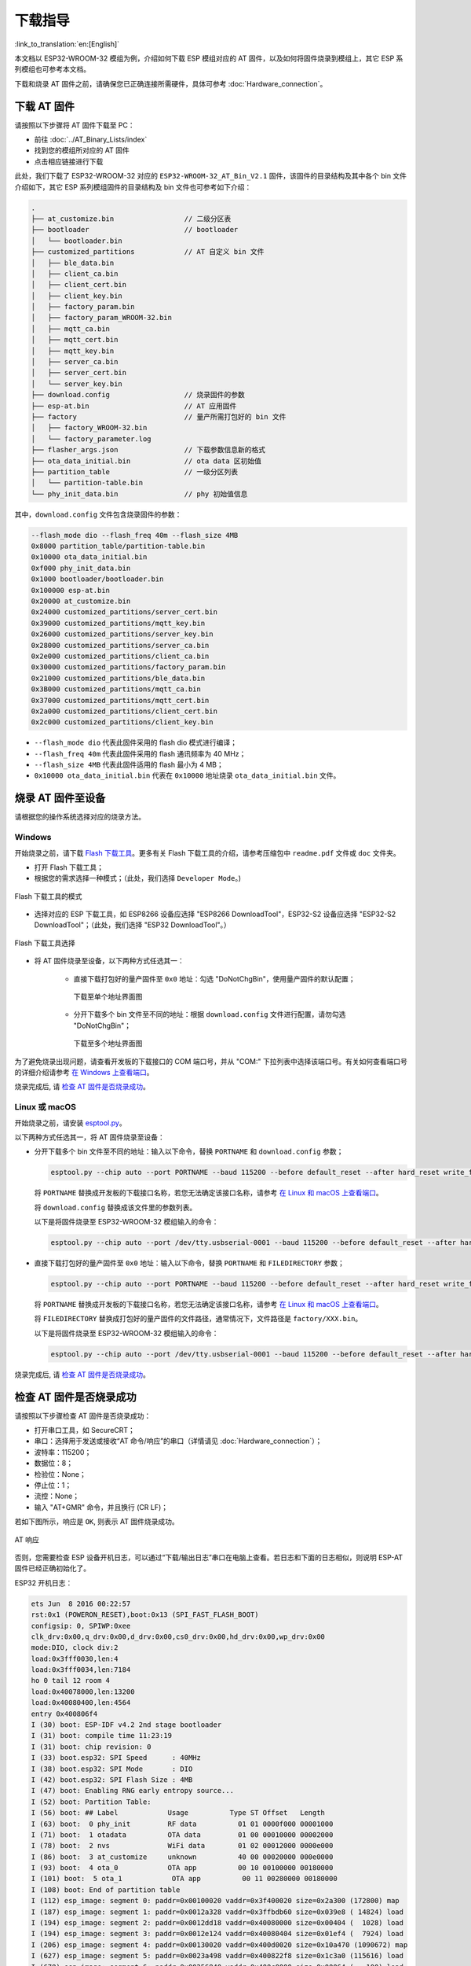 下载指导
==========

:link_to_translation:`en:[English]`

本文档以 ESP32-WROOM-32 模组为例，介绍如何下载 ESP 模组对应的 AT 固件，以及如何将固件烧录到模组上，其它 ESP 系列模组也可参考本文档。

下载和烧录 AT 固件之前，请确保您已正确连接所需硬件，具体可参考 :doc:`Hardware_connection`。

下载 AT 固件
-------------

请按照以下步骤将 AT 固件下载至 PC：

- 前往 :doc:`../AT_Binary_Lists/index`
- 找到您的模组所对应的 AT 固件
- 点击相应链接进行下载

此处，我们下载了 ESP32-WROOM-32 对应的 ``ESP32-WROOM-32_AT_Bin_V2.1`` 固件，该固件的目录结构及其中各个 bin 文件介绍如下，其它 ESP 系列模组固件的目录结构及 bin 文件也可参考如下介绍：

.. code-block:: none

   .
   ├── at_customize.bin                 // 二级分区表
   ├── bootloader                       // bootloader
   │   └── bootloader.bin
   ├── customized_partitions            // AT 自定义 bin 文件
   │   ├── ble_data.bin
   │   ├── client_ca.bin
   │   ├── client_cert.bin
   │   ├── client_key.bin
   │   ├── factory_param.bin
   │   ├── factory_param_WROOM-32.bin
   │   ├── mqtt_ca.bin
   │   ├── mqtt_cert.bin
   │   ├── mqtt_key.bin
   │   ├── server_ca.bin
   │   ├── server_cert.bin
   │   └── server_key.bin
   ├── download.config                  // 烧录固件的参数
   ├── esp-at.bin                       // AT 应用固件
   ├── factory                          // 量产所需打包好的 bin 文件
   │   ├── factory_WROOM-32.bin
   │   └── factory_parameter.log
   ├── flasher_args.json                // 下载参数信息新的格式
   ├── ota_data_initial.bin             // ota data 区初始值
   ├── partition_table                  // 一级分区列表
   │   └── partition-table.bin
   └── phy_init_data.bin                // phy 初始值信息

其中，``download.config`` 文件包含烧录固件的参数：

.. code-block:: none

   --flash_mode dio --flash_freq 40m --flash_size 4MB
   0x8000 partition_table/partition-table.bin
   0x10000 ota_data_initial.bin
   0xf000 phy_init_data.bin
   0x1000 bootloader/bootloader.bin
   0x100000 esp-at.bin
   0x20000 at_customize.bin
   0x24000 customized_partitions/server_cert.bin
   0x39000 customized_partitions/mqtt_key.bin
   0x26000 customized_partitions/server_key.bin
   0x28000 customized_partitions/server_ca.bin
   0x2e000 customized_partitions/client_ca.bin
   0x30000 customized_partitions/factory_param.bin
   0x21000 customized_partitions/ble_data.bin
   0x3B000 customized_partitions/mqtt_ca.bin
   0x37000 customized_partitions/mqtt_cert.bin
   0x2a000 customized_partitions/client_cert.bin
   0x2c000 customized_partitions/client_key.bin

- ``--flash_mode dio`` 代表此固件采用的 flash dio 模式进行编译；
- ``--flash_freq 40m`` 代表此固件采用的 flash 通讯频率为 40 MHz；
- ``--flash_size 4MB`` 代表此固件适用的 flash 最小为 4 MB；
- ``0x10000 ota_data_initial.bin`` 代表在 ``0x10000`` 地址烧录 ``ota_data_initial.bin`` 文件。

烧录 AT 固件至设备
-------------------

请根据您的操作系统选择对应的烧录方法。

Windows 
^^^^^^^^

开始烧录之前，请下载 `Flash 下载工具 <https://www.espressif.com/zh-hans/support/download/other-tools>`_。更多有关 Flash 下载工具的介绍，请参考压缩包中 ``readme.pdf`` 文件或 ``doc`` 文件夹。

- 打开 Flash 下载工具；
- 根据您的需求选择一种模式；（此处，我们选择 ``Developer Mode``。)

.. figure:: ../../_static/Download_tool.png
   :align: center
   :alt: Flash 下载工具的模式
   :figclass: align-center

   Flash 下载工具的模式

- 选择对应的 ESP 下载工具，如 ESP8266 设备应选择 "ESP8266 DownloadTool"，ESP32-S2 设备应选择 "ESP32-S2 DownloadTool"；（此处，我们选择 "ESP32 DownloadTool"。）

.. figure:: ../../_static/esp32_wroom32_download_select.png
   :align: center
   :alt: Flash 下载工具选择
   :figclass: align-center

   Flash 下载工具选择

- 将 AT 固件烧录至设备，以下两种方式任选其一：

   - 直接下载打包好的量产固件至 ``0x0`` 地址：勾选 "DoNotChgBin"，使用量产固件的默认配置；

     .. figure:: ../../_static/esp32_wroom32_download_one_bin.png
        :align: center
        :scale: 70%
        :alt: 下载至单个地址界面图

        下载至单个地址界面图

   - 分开下载多个 bin 文件至不同的地址：根据 ``download.config`` 文件进行配置，请勿勾选 "DoNotChgBin"；

     .. figure:: ../../_static/esp32_wroom32_download_multi_bin.png
        :align: center
        :scale: 60%
        :alt: 下载至多个地址界面图

        下载至多个地址界面图

为了避免烧录出现问题，请查看开发板的下载接口的 COM 端口号，并从 "COM:" 下拉列表中选择该端口号。有关如何查看端口号的详细介绍请参考 `在 Windows 上查看端口 <https://docs.espressif.com/projects/esp-idf/zh_CN/latest/esp32/get-started/establish-serial-connection.html#windows>`_。 

烧录完成后, 请 `检查 AT 固件是否烧录成功`_。

Linux 或 macOS
^^^^^^^^^^^^^^^

开始烧录之前，请安装 `esptool.py <https://github.com/espressif/esptool>`_。

以下两种方式任选其一，将 AT 固件烧录至设备：

- 分开下载多个 bin 文件至不同的地址：输入以下命令，替换 ``PORTNAME`` 和 ``download.config`` 参数；

  .. code-block:: none

       esptool.py --chip auto --port PORTNAME --baud 115200 --before default_reset --after hard_reset write_flash -z download.config

  将 ``PORTNAME`` 替换成开发板的下载接口名称，若您无法确定该接口名称，请参考 `在 Linux 和 macOS 上查看端口 <https://docs.espressif.com/projects/esp-idf/zh_CN/latest/esp32/get-started/establish-serial-connection.html#linux-macos>`_。

  将 ``download.config`` 替换成该文件里的参数列表。

  以下是将固件烧录至 ESP32-WROOM-32 模组输入的命令：

  .. code-block:: none

        esptool.py --chip auto --port /dev/tty.usbserial-0001 --baud 115200 --before default_reset --after hard_reset write_flash -z --flash_mode dio --flash_freq 40m --flash_size 4MB 0x8000 partition_table/partition-table.bin 0x10000 ota_data_initial.bin 0xf000 phy_init_data.bin 0x1000 bootloader/bootloader.bin 0x100000 esp-at.bin 0x20000 at_customize.bin 0x24000 customized_partitions/server_cert.bin 0x39000 customized_partitions/mqtt_key.bin 0x26000 customized_partitions/server_key.bin 0x28000 customized_partitions/server_ca.bin 0x2e000 customized_partitions/client_ca.bin 0x30000 customized_partitions/factory_param.bin 0x21000 customized_partitions/ble_data.bin 0x3B000 customized_partitions/mqtt_ca.bin 0x37000 customized_partitions/mqtt_cert.bin 0x2a000 customized_partitions/client_cert.bin 0x2c000 customized_partitions/client_key.bin

- 直接下载打包好的量产固件至 ``0x0`` 地址：输入以下命令，替换 ``PORTNAME`` 和 ``FILEDIRECTORY`` 参数；

  .. code-block:: none

        esptool.py --chip auto --port PORTNAME --baud 115200 --before default_reset --after hard_reset write_flash -z --flash_mode dio --flash_freq 40m --flash_size 4MB 0x0 FILEDIRECTORY

  将 ``PORTNAME`` 替换成开发板的下载接口名称，若您无法确定该接口名称，请参考 `在 Linux 和 macOS 上查看端口 <https://docs.espressif.com/projects/esp-idf/zh_CN/latest/esp32/get-started/establish-serial-connection.html#linux-macos>`_。

  将 ``FILEDIRECTORY`` 替换成打包好的量产固件的文件路径，通常情况下，文件路径是 ``factory/XXX.bin``。

  以下是将固件烧录至 ESP32-WROOM-32 模组输入的命令：

  .. code-block:: none

        esptool.py --chip auto --port /dev/tty.usbserial-0001 --baud 115200 --before default_reset --after hard_reset write_flash -z --flash_mode dio --flash_freq 40m --flash_size 4MB 0x0 factory/factory_WROOM-32.bin

烧录完成后, 请 `检查 AT 固件是否烧录成功`_。

检查 AT 固件是否烧录成功
-------------------------
请按照以下步骤检查 AT 固件是否烧录成功：

- 打开串口工具，如 SecureCRT；
- 串口：选择用于发送或接收“AT 命令/响应”的串口（详情请见 :doc:`Hardware_connection`）；
- 波特率：115200；
- 数据位：8；
- 检验位：None；
- 停止位：1；
- 流控：None；
- 输入 "AT+GMR" 命令，并且换行 (CR LF)；

若如下图所示，响应是 ``OK``, 则表示 AT 固件烧录成功。

.. figure:: ../../_static/esp32_wroom32_version.png
   :align: center
   :alt: AT 响应
   :figclass: align-center

   AT 响应

否则，您需要检查 ESP 设备开机日志，可以通过“下载/输出日志”串口在电脑上查看。若日志和下面的日志相似，则说明 ESP-AT 固件已经正确初始化了。

ESP32 开机日志：

.. code-block:: none

    ets Jun  8 2016 00:22:57
    rst:0x1 (POWERON_RESET),boot:0x13 (SPI_FAST_FLASH_BOOT)
    configsip: 0, SPIWP:0xee
    clk_drv:0x00,q_drv:0x00,d_drv:0x00,cs0_drv:0x00,hd_drv:0x00,wp_drv:0x00
    mode:DIO, clock div:2
    load:0x3fff0030,len:4
    load:0x3fff0034,len:7184
    ho 0 tail 12 room 4
    load:0x40078000,len:13200
    load:0x40080400,len:4564
    entry 0x400806f4
    I (30) boot: ESP-IDF v4.2 2nd stage bootloader
    I (31) boot: compile time 11:23:19
    I (31) boot: chip revision: 0
    I (33) boot.esp32: SPI Speed      : 40MHz
    I (38) boot.esp32: SPI Mode       : DIO
    I (42) boot.esp32: SPI Flash Size : 4MB
    I (47) boot: Enabling RNG early entropy source...
    I (52) boot: Partition Table:
    I (56) boot: ## Label            Usage          Type ST Offset   Length
    I (63) boot:  0 phy_init         RF data          01 01 0000f000 00001000
    I (71) boot:  1 otadata          OTA data         01 00 00010000 00002000
    I (78) boot:  2 nvs              WiFi data        01 02 00012000 0000e000
    I (86) boot:  3 at_customize     unknown          40 00 00020000 000e0000
    I (93) boot:  4 ota_0            OTA app          00 10 00100000 00180000
    I (101) boot:  5 ota_1            OTA app          00 11 00280000 00180000
    I (108) boot: End of partition table
    I (112) esp_image: segment 0: paddr=0x00100020 vaddr=0x3f400020 size=0x2a300 (172800) map
    I (187) esp_image: segment 1: paddr=0x0012a328 vaddr=0x3ffbdb60 size=0x039e8 ( 14824) load
    I (194) esp_image: segment 2: paddr=0x0012dd18 vaddr=0x40080000 size=0x00404 (  1028) load
    I (194) esp_image: segment 3: paddr=0x0012e124 vaddr=0x40080404 size=0x01ef4 (  7924) load
    I (206) esp_image: segment 4: paddr=0x00130020 vaddr=0x400d0020 size=0x10a470 (1090672) map
    I (627) esp_image: segment 5: paddr=0x0023a498 vaddr=0x400822f8 size=0x1c3a0 (115616) load
    I (678) esp_image: segment 6: paddr=0x00256840 vaddr=0x400c0000 size=0x00064 (   100) load
    I (695) boot: Loaded app from partition at offset 0x100000
    I (695) boot: Disabling RNG early entropy source...
    max tx power=78,ret=0
    2.1.0

ESP32-S2 开机日志：

.. code-block:: none

    ESP-ROM:esp32s2-rc4-20191025
    Build:Oct 25 2019
    rst:0x1 (POWERON),boot:0x8 (SPI_FAST_FLASH_BOOT)
    SPIWP:0xee
    mode:DIO, clock div:1
    load:0x3ffe6100,len:0x4
    load:0x3ffe6104,len:0x1a24
    load:0x4004c000,len:0x1a6c
    load:0x40050000,len:0x20fc
    entry 0x4004c35c
    I (46) boot: ESP-IDF v4.2 2nd stage bootloader
    I (46) boot: compile time 11:24:34
    I (46) boot: chip revision: 0
    I (47) qio_mode: Enabling default flash chip QIO
    I (53) boot.esp32s2: SPI Speed      : 80MHz
    I (57) boot.esp32s2: SPI Mode       : QIO
    I (62) boot.esp32s2: SPI Flash Size : 4MB
    I (67) boot: Enabling RNG early entropy source...
    I (72) boot: Partition Table:
    I (76) boot: ## Label            Usage          Type ST Offset   Length
    I (83) boot:  0 phy_init         RF data          01 01 0000f000 00001000
    I (91) boot:  1 otadata          OTA data         01 00 00010000 00002000
    I (98) boot:  2 nvs              WiFi data        01 02 00012000 0000e000
    I (106) boot:  3 at_customize     unknown          40 00 00020000 000e0000
    I (113) boot:  4 ota_0            OTA app          00 10 00100000 00180000
    I (121) boot:  5 ota_1            OTA app          00 11 00280000 00180000
    I (128) boot: End of partition table
    I (133) esp_image: segment 0: paddr=0x00100020 vaddr=0x3f000020 size=0x21bec (138220) map
    I (167) esp_image: segment 1: paddr=0x00121c14 vaddr=0x3ffc9330 size=0x02fe0 ( 12256) load
    I (169) esp_image: segment 2: paddr=0x00124bfc vaddr=0x40024000 size=0x00404 (  1028) load
    I (173) esp_image: segment 3: paddr=0x00125008 vaddr=0x40024404 size=0x0b010 ( 45072) load
    I (193) esp_image: segment 4: paddr=0x00130020 vaddr=0x40080020 size=0xb0784 (722820) map
    I (324) esp_image: segment 5: paddr=0x001e07ac vaddr=0x4002f414 size=0x09f18 ( 40728) load
    I (334) esp_image: segment 6: paddr=0x001ea6cc vaddr=0x40070000 size=0x0001c (    28) load
    I (346) boot: Loaded app from partition at offset 0x100000
    I (346) boot: Disabling RNG early entropy source...
    max tx power=78,ret=0
    2.1.0

ESP8266 开机日志：

.. code-block:: none

    ...
    boot: ESP-IDF v3.4-rc 2nd stage bootloader
    I (54) boot: compile time 11:18:21
    I (54) boot: SPI Speed      : 80MHz
    I (57) boot: SPI Mode       : DIO
    I (61) boot: SPI Flash Size : 2MB
    I (65) boot: Partition Table:
    I (68) boot: ## Label            Usage          Type ST Offset   Length
    I (75) boot:  0 otadata          OTA data         01 00 00009000 00002000
    I (83) boot:  1 phy_init         RF data          01 01 0000f000 00001000
    I (90) boot:  2 ota_0            OTA app          00 10 00010000 000e0000
    I (98) boot:  3 at_customize     unknown          40 00 000f0000 00020000
    I (105) boot:  4 ota_1            OTA app          00 11 00110000 000e0000
    I (112) boot:  5 nvs              WiFi data        01 02 001f0000 00010000
    I (120) boot: End of partition table
    I (124) boot: No factory image, trying OTA 0
    I (129) esp_image: segment 0: paddr=0x00010010 vaddr=0x40210010 size=0xac0d0 (704720) map
    I (138) esp_image: segment 1: paddr=0x000bc0e8 vaddr=0x402bc0e0 size=0x1aba8 (109480) map
    I (146) esp_image: segment 2: paddr=0x000d6c98 vaddr=0x3ffe8000 size=0x00788 (  1928) load
    I (155) esp_image: segment 3: paddr=0x000d7428 vaddr=0x40100000 size=0x00080 (   128) load
    I (164) esp_image: segment 4: paddr=0x000d74b0 vaddr=0x40100080 size=0x059c4 ( 22980) load
    I (173) boot: Loaded app from partition at offset 0x10000
    phy_version: 1163.0, 665d56c, Jun 24 2020, 10:00:08, RTOS new
    max tx power=78,ret=0
    2.0.0